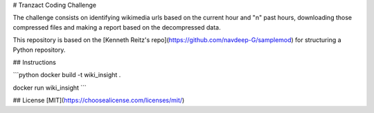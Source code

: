# Tranzact Coding Challenge

The challenge consists on identifying wikimedia urls based on the current hour and "n" past hours, downloading those compressed files and making a report based on the decompressed data.

This repository is based on the [Kenneth Reitz's repo](https://github.com/navdeep-G/samplemod) for structuring a Python repository.

## Instructions

```python
docker build -t wiki_insight .

docker run wiki_insight
```

## License
[MIT](https://choosealicense.com/licenses/mit/)